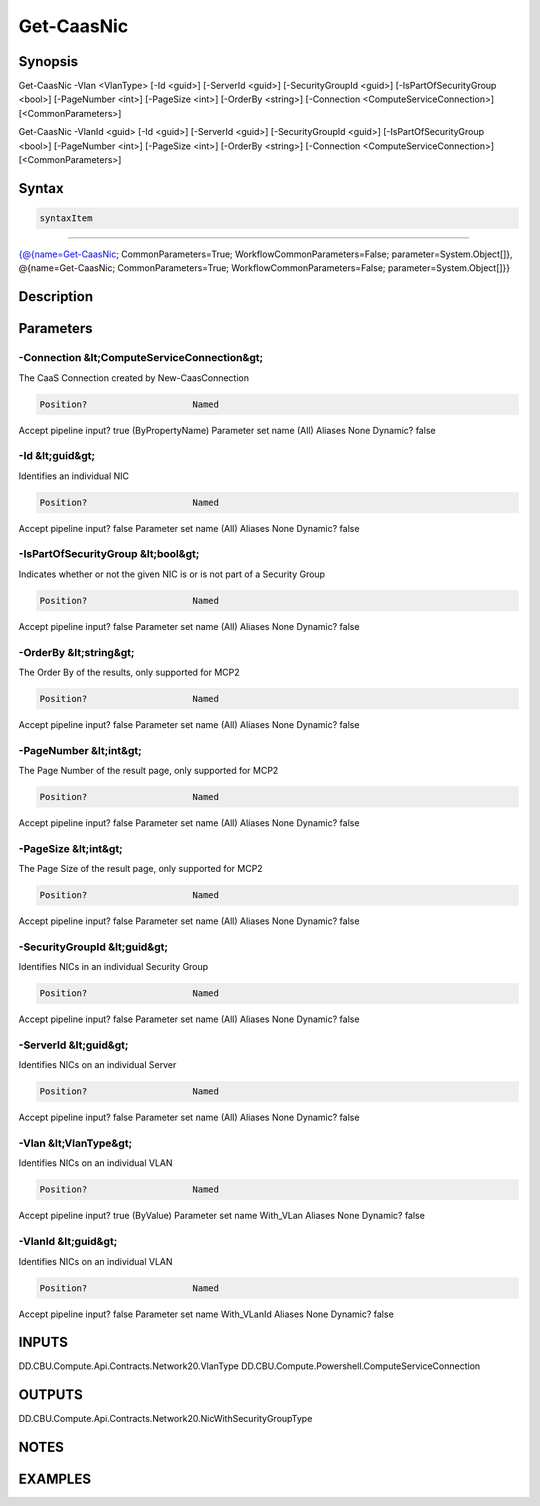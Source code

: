 ﻿Get-CaasNic
===================

Synopsis
--------


Get-CaasNic -Vlan <VlanType> [-Id <guid>] [-ServerId <guid>] [-SecurityGroupId <guid>] [-IsPartOfSecurityGroup <bool>] [-PageNumber <int>] [-PageSize <int>] [-OrderBy <string>] [-Connection <ComputeServiceConnection>] [<CommonParameters>]

Get-CaasNic -VlanId <guid> [-Id <guid>] [-ServerId <guid>] [-SecurityGroupId <guid>] [-IsPartOfSecurityGroup <bool>] [-PageNumber <int>] [-PageSize <int>] [-OrderBy <string>] [-Connection <ComputeServiceConnection>] [<CommonParameters>]


Syntax
------

.. code-block:: powershell

    syntaxItem                                                                                                                                                                                                    

----------                                                                                                                                                                                                    

{@{name=Get-CaasNic; CommonParameters=True; WorkflowCommonParameters=False; parameter=System.Object[]}, @{name=Get-CaasNic; CommonParameters=True; WorkflowCommonParameters=False; parameter=System.Object[]}}


Description
-----------



Parameters
----------

-Connection &lt;ComputeServiceConnection&gt;
~~~~~~~~~

The CaaS Connection created by New-CaasConnection

.. code-block:: powershell

    Position?                    Named
Accept pipeline input?       true (ByPropertyName)
Parameter set name           (All)
Aliases                      None
Dynamic?                     false

 
-Id &lt;guid&gt;
~~~~~~~~~

Identifies an individual NIC

.. code-block:: powershell

    Position?                    Named
Accept pipeline input?       false
Parameter set name           (All)
Aliases                      None
Dynamic?                     false

 
-IsPartOfSecurityGroup &lt;bool&gt;
~~~~~~~~~

Indicates whether or not the given NIC is or is not part of a Security Group

.. code-block:: powershell

    Position?                    Named
Accept pipeline input?       false
Parameter set name           (All)
Aliases                      None
Dynamic?                     false

 
-OrderBy &lt;string&gt;
~~~~~~~~~

The Order By of the results, only supported for MCP2

.. code-block:: powershell

    Position?                    Named
Accept pipeline input?       false
Parameter set name           (All)
Aliases                      None
Dynamic?                     false

 
-PageNumber &lt;int&gt;
~~~~~~~~~

The Page Number of the result page, only supported for MCP2

.. code-block:: powershell

    Position?                    Named
Accept pipeline input?       false
Parameter set name           (All)
Aliases                      None
Dynamic?                     false

 
-PageSize &lt;int&gt;
~~~~~~~~~

The Page Size of the result page, only supported for MCP2

.. code-block:: powershell

    Position?                    Named
Accept pipeline input?       false
Parameter set name           (All)
Aliases                      None
Dynamic?                     false

 
-SecurityGroupId &lt;guid&gt;
~~~~~~~~~

Identifies NICs in an individual Security Group

.. code-block:: powershell

    Position?                    Named
Accept pipeline input?       false
Parameter set name           (All)
Aliases                      None
Dynamic?                     false

 
-ServerId &lt;guid&gt;
~~~~~~~~~

Identifies NICs on an individual Server

.. code-block:: powershell

    Position?                    Named
Accept pipeline input?       false
Parameter set name           (All)
Aliases                      None
Dynamic?                     false

 
-Vlan &lt;VlanType&gt;
~~~~~~~~~

Identifies NICs on an individual VLAN

.. code-block:: powershell

    Position?                    Named
Accept pipeline input?       true (ByValue)
Parameter set name           With_VLan
Aliases                      None
Dynamic?                     false

 
-VlanId &lt;guid&gt;
~~~~~~~~~

Identifies NICs on an individual VLAN

.. code-block:: powershell

    Position?                    Named
Accept pipeline input?       false
Parameter set name           With_VLanId
Aliases                      None
Dynamic?                     false


INPUTS
------

DD.CBU.Compute.Api.Contracts.Network20.VlanType
DD.CBU.Compute.Powershell.ComputeServiceConnection


OUTPUTS
-------

DD.CBU.Compute.Api.Contracts.Network20.NicWithSecurityGroupType


NOTES
-----



EXAMPLES
---------


